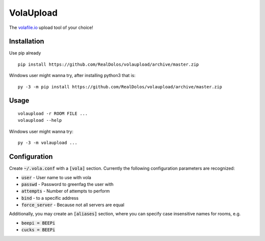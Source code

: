 VolaUpload
==========
The `volafile.io <https://volafile.io/>`_ upload tool of your choice!

Installation
------------
Use pip already

::

    pip install https://github.com/RealDolos/volaupload/archive/master.zip


Windows user might wanna try, after installing python3 that is:

::

    py -3 -m pip install https://github.com/RealDolos/volaupload/archive/master.zip

Usage
-----
::

    volaupload -r ROOM FILE ...
    volaupload --help


Windows user might wanna try:

::

    py -3 -m volaupload ...

Configuration
-------------

Create :code:`~/.vola.conf` with a :code:`[vola]` section.
Currently the following configuration parameters are recognized:

- :code:`user` - User name to use with vola
- :code:`passwd` - Password to greenfag the user with
- :code:`attempts` - Number of attempts to perform
- :code:`bind` - to a specific address
- :code:`force_server` - Because not all servers are equal

Additionally, you may create an :code:`[aliases]` section, where you can specify
case insensitive names for rooms, e.g.

- :code:`beepi = BEEPi`
- :code:`cucks = BEEPi`
